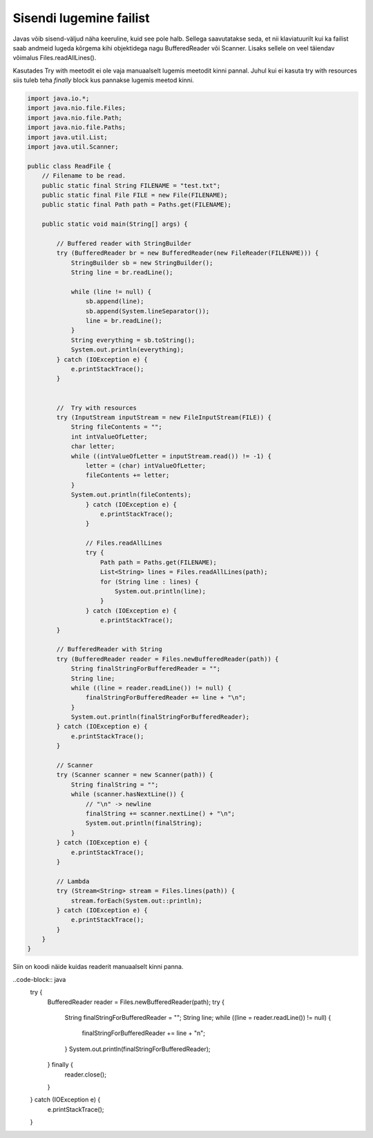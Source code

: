 ========================
Sisendi lugemine failist
========================
Javas võib sisend-väljud näha keeruline, kuid see pole halb. Sellega saavutatakse seda, et nii klaviatuurilt kui ka failist saab andmeid lugeda kõrgema kihi objektidega nagu BufferedReader või Scanner. Lisaks sellele on veel täiendav võimalus Files.readAllLines().

Kasutades Try with meetodit ei ole vaja manuaalselt lugemis meetodit kinni pannal. Juhul kui ei kasuta try with resources siis tuleb teha *finally* block kus pannakse lugemis meetod kinni.

.. code-block:: java
	
	import java.io.*;
	import java.nio.file.Files;
	import java.nio.file.Path;
	import java.nio.file.Paths;
	import java.util.List;
	import java.util.Scanner;
	
	public class ReadFile {
	    // Filename to be read.
	    public static final String FILENAME = "test.txt";
	    public static final File FILE = new File(FILENAME);
	    public static final Path path = Paths.get(FILENAME);
	
	    public static void main(String[] args) {
	
	    	// Buffered reader with StringBuilder
	        try (BufferedReader br = new BufferedReader(new FileReader(FILENAME))) {
	            StringBuilder sb = new StringBuilder();
	            String line = br.readLine();
	
	            while (line != null) {
	                sb.append(line);
	                sb.append(System.lineSeparator());
	                line = br.readLine();
	            }
	            String everything = sb.toString();
	            System.out.println(everything);
	        } catch (IOException e) {
	            e.printStackTrace();
	        }
	
	
	        //  Try with resources
	        try (InputStream inputStream = new FileInputStream(FILE)) {
	            String fileContents = "";
	            int intValueOfLetter;
	            char letter;
	            while ((intValueOfLetter = inputStream.read()) != -1) {
	                letter = (char) intValueOfLetter;
	                fileContents += letter;
	            }
	            System.out.println(fileContents);
		        } catch (IOException e) {
		            e.printStackTrace();
		        }
		
		        // Files.readAllLines
		        try {
		            Path path = Paths.get(FILENAME);
		            List<String> lines = Files.readAllLines(path);
		            for (String line : lines) {
		                System.out.println(line);
		            }
		        } catch (IOException e) {
		            e.printStackTrace();
	        }
	
	        // BufferedReader with String
	        try (BufferedReader reader = Files.newBufferedReader(path)) {
	            String finalStringForBufferedReader = "";
	            String line;
	            while ((line = reader.readLine()) != null) {
	                finalStringForBufferedReader += line + "\n";
	            }
	            System.out.println(finalStringForBufferedReader);
	        } catch (IOException e) {
	            e.printStackTrace();
	        }
	
	        // Scanner
	        try (Scanner scanner = new Scanner(path)) {
	            String finalString = "";
	            while (scanner.hasNextLine()) {
	                // "\n" -> newline
	                finalString += scanner.nextLine() + "\n";
	                System.out.println(finalString);
	            }
	        } catch (IOException e) {
	            e.printStackTrace();
	        }
	
	        // Lambda
	        try (Stream<String> stream = Files.lines(path)) {
	            stream.forEach(System.out::println);
	        } catch (IOException e) {
	            e.printStackTrace();
	        }
	    }
	}

Siin on koodi näide kuidas readerit manuaalselt kinni panna.

..code-block:: java
    try {
        BufferedReader reader = Files.newBufferedReader(path);
        try {
            String finalStringForBufferedReader = "";
            String line;
            while ((line = reader.readLine()) != null) {
                finalStringForBufferedReader += line + "\n";
            }
            System.out.println(finalStringForBufferedReader);
        } finally {
            reader.close();
        }
    } catch (IOException e) {
        e.printStackTrace();
    }
